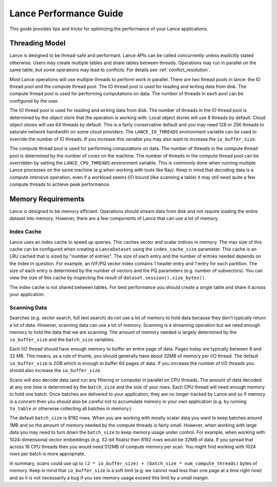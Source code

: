 Lance Performance Guide
=======================

This guide provides tips and tricks for optimizing the performance of your Lance applications.

Threading Model
---------------

Lance is designed to be thread-safe and performant.  Lance APIs can be called concurrently unless
explicitly stated otherwise.  Users may create multiple tables and share tables between threads.
Operations may run in parallel on the same table, but some operations may lead to conflicts.  For
details see :ref:`conflict_resolution`.

Most Lance operations will use multiple threads to perform work in parallel.  There are two thread
pools in lance: the IO thread pool and the compute thread pool.  The IO thread pool is used for
reading and writing data from disk.  The compute thread pool is used for performing computations
on data.  The number of threads in each pool can be configured by the user.

The IO thread pool is used for reading and writing data from disk.  The number of threads in the IO
thread pool is determined by the object store that the operation is working with.  Local object stores
will use 8 threads by default.  Cloud object stores will use 64 threads by default.  This is a fairly
conservative default and you may need 128 or 256 threads to saturate network bandwidth on some cloud
providers.  The ``LANCE_IO_THREADS`` environment variable can be used to override the number of IO
threads.  If you increase this variable you may also want to increase the ``io_buffer_size``.

The compute thread pool is used for performing computations on data.  The number of threads in the
compute thread pool is determined by the number of cores on the machine.  The number of threads in
the compute thread pool can be overridden by setting the ``LANCE_CPU_THREADS`` environment variable.
This is commonly done when running multiple Lance processes on the same machine (e.g when working with
tools like Ray).  Keep in mind that decoding data is a compute intensive operation, even if a workload
seems I/O bound (like scanning a table) it may still need quite a few compute threads to achieve peak
performance.

Memory Requirements
-------------------

Lance is designed to be memory efficient.  Operations should stream data from disk and not require
loading the entire dataset into memory.  However, there are a few components of Lance that can use
a lot of memory.

Index Cache
~~~~~~~~~~~

Lance uses an index cache to speed up queries.  This caches vector and scalar indices in memory.  The
max size of this cache can be configured when creating a ``LanceDataset`` using the ``index_cache_size``
parameter.  This cache is an LRU cached that is sized by "number of entries".  The size of each entry
and the number of entries needed depends on the index in question.  For example, an IVF/PQ vector index
contains 1 header entry and 1 entry for each partition.  The size of each entry is determined by the
number of vectors and the PQ parameters (e.g. number of subvectors).  You can view the size of this cache
by inspecting the result of ``dataset.session().size_bytes()``.

The index cache is not shared between tables.  For best performance you should create a single table and
share it across your application.

Scanning Data
~~~~~~~~~~~~~

Searches (e.g. vector search, full text search) do not use a lot of memory to hold data because they don't
typically return a lot of data.  However, scanning data can use a lot of memory.  Scanning is a streaming
operation but we need enough memory to hold the data that we are scanning.  The amount of memory needed is
largely determined by the ``io_buffer_size`` and the ``batch_size`` variables.

Each I/O thread should have enough memory to buffer an entire page of data.  Pages today are typically between
8 and 32 MB.  This means, as a rule of thumb, you should generally have about 32MB of memory per I/O thread.
The default ``io_buffer_size`` is 2GB which is enough to buffer 64 pages of data.  If you increase the number
of I/O threads you should also increase the ``io_buffer_size``.

Scans will also decode data (and run any filtering or compute) in parallel on CPU threads.  The amount of data
decoded at any one time is determined by the ``batch_size`` and the size of your rows.  Each CPU thread will
need enough memory to hold one batch.  Once batches are delivered to your application, they are no longer tracked
by Lance and so if memory is a concern then you should also be careful not to accumulate memory in your own
application (e.g. by running ``to_table`` or otherwise collecting all batches in memory.)

The default ``batch_size`` is 8192 rows.  When you are working with mostly scalar data you want to keep batches
around 1MB and so the amount of memory needed by the compute threads is fairly small.  However, when working with
large data you may need to turn down the ``batch_size`` to keep memory usage under control.  For example, when
working with 1024-dimensional vector embeddings (e.g. 32-bit floats) then 8192 rows would be 32MB of data.  If you
spread that across 16 CPU threads then you would need 512MB of compute memory per scan.  You might find working
with 1024 rows per batch is more appropriate.

In summary, scans could use up to ``(2 * io_buffer_size) + (batch_size * num_compute_threads)`` bytes of memory.
Keep in mind that ``io_buffer_size`` is a soft limit (e.g. we cannot read less than one page at a time right now)
and so it is not necessarily a bug if you see memory usage exceed this limit by a small margin.
